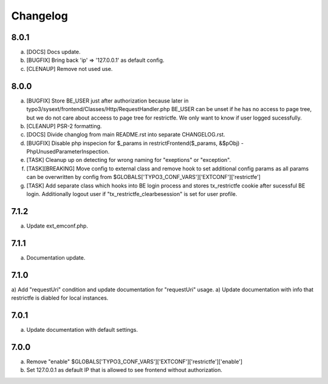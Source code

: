 Changelog
---------

8.0.1
~~~~~

a) [DOCS] Docs update.

b) [BUGFIX] Bring back 'ip' => '127.0.0.1' as default config.

c) [CLENAUP] Remove not used use.


8.0.0
~~~~~

a) [BUGFIX] Store BE_USER just after authorization because later in typo3/sysext/frontend/Classes/Http/RequestHandler.php
   BE_USER can be unset if he has no access to page tree, but we do not care about acceess to page tree for restrictfe.
   We only want to know if user logged sucessfully.

b) [CLEANUP] PSR-2 formatting.

c) [DOCS] Divide changlog from main README.rst into separate CHANGELOG.rst.

d) [BUGFIX] Disable php inspecion for $_params in restrictFrontend($_params, &$pObj) - PhpUnusedParameterInspection.

e) [TASK] Cleanup up on detecting for wrong naming for "exeptions" or "exception".

f) [TASK][BREAKING] Move config to external class and remove hook to set additional config params as all params can be
   overwritten by config from $GLOBALS['TYPO3_CONF_VARS']['EXTCONF']['restrictfe']

g) [TASK] Add separate class which hooks into BE login process and stores tx_restrictfe cookie after sucessful BE
   login. Additionally logout user if "tx_restrictfe_clearbesession" is set for user profile.

7.1.2
~~~~~

a) Update ext_emconf.php.

7.1.1
~~~~~

a) Documentation update.

7.1.0
~~~~~

a) Add "requestUri" condition and update documentation for "requestUri" usage.
a) Update documentation with info that restrictfe is diabled for local instances.


7.0.1
~~~~~

a) Update documentation with default settings.

7.0.0
~~~~~

a) Remove "enable" $GLOBALS['TYPO3\_CONF\_VARS']['EXTCONF']['restrictfe']['enable']
b) Set 127.0.0.1 as default IP that is allowed to see frontend without authorization.